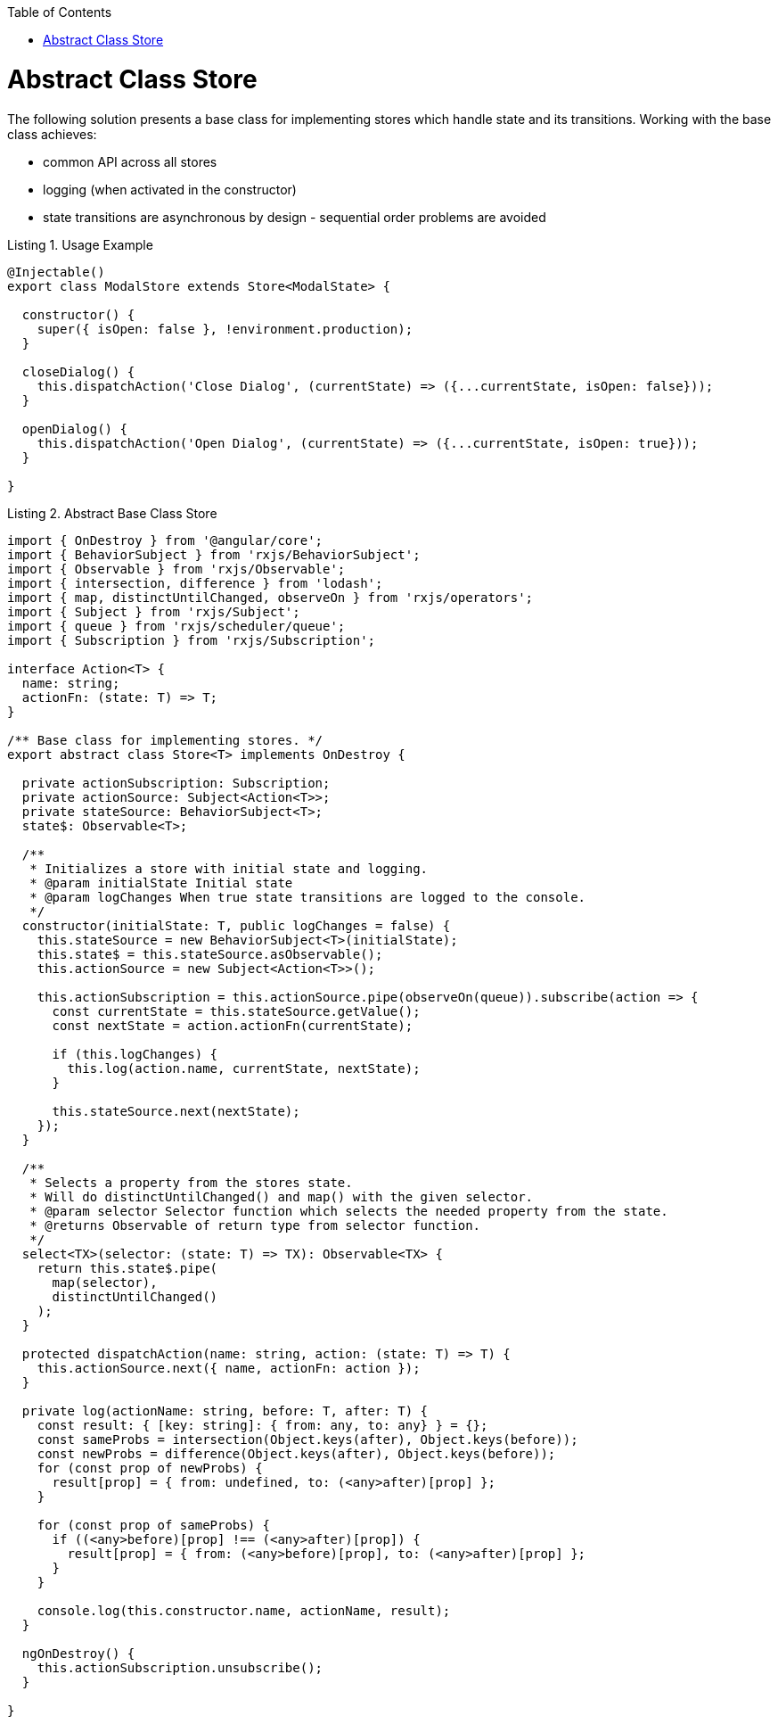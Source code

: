 :toc: macro

ifdef::env-github[]
:tip-caption: :bulb:
:note-caption: :information_source:
:important-caption: :heavy_exclamation_mark:
:caution-caption: :fire:
:warning-caption: :warning:
endif::[]

toc::[]
:idprefix:
:idseparator: -
:reproducible:
:source-highlighter: rouge
:listing-caption: Listing

= Abstract Class Store

The following solution presents a base class for implementing stores which handle state and its transitions.
Working with the base class achieves:

* common API across all stores
* logging (when activated in the constructor)
* state transitions are asynchronous by design - sequential order problems are avoided

[source,ts]
.Usage Example
----
@Injectable()
export class ModalStore extends Store<ModalState> {

  constructor() {
    super({ isOpen: false }, !environment.production);
  }

  closeDialog() {
    this.dispatchAction('Close Dialog', (currentState) => ({...currentState, isOpen: false}));
  }

  openDialog() {
    this.dispatchAction('Open Dialog', (currentState) => ({...currentState, isOpen: true}));
  }

}
----

[source,ts]
.Abstract Base Class Store
----
import { OnDestroy } from '@angular/core';
import { BehaviorSubject } from 'rxjs/BehaviorSubject';
import { Observable } from 'rxjs/Observable';
import { intersection, difference } from 'lodash';
import { map, distinctUntilChanged, observeOn } from 'rxjs/operators';
import { Subject } from 'rxjs/Subject';
import { queue } from 'rxjs/scheduler/queue';
import { Subscription } from 'rxjs/Subscription';

interface Action<T> {
  name: string;
  actionFn: (state: T) => T;
}

/** Base class for implementing stores. */
export abstract class Store<T> implements OnDestroy {

  private actionSubscription: Subscription;
  private actionSource: Subject<Action<T>>;
  private stateSource: BehaviorSubject<T>;
  state$: Observable<T>;

  /**
   * Initializes a store with initial state and logging.
   * @param initialState Initial state
   * @param logChanges When true state transitions are logged to the console.
   */
  constructor(initialState: T, public logChanges = false) {
    this.stateSource = new BehaviorSubject<T>(initialState);
    this.state$ = this.stateSource.asObservable();
    this.actionSource = new Subject<Action<T>>();

    this.actionSubscription = this.actionSource.pipe(observeOn(queue)).subscribe(action => {
      const currentState = this.stateSource.getValue();
      const nextState = action.actionFn(currentState);

      if (this.logChanges) {
        this.log(action.name, currentState, nextState);
      }

      this.stateSource.next(nextState);
    });
  }

  /**
   * Selects a property from the stores state.
   * Will do distinctUntilChanged() and map() with the given selector.
   * @param selector Selector function which selects the needed property from the state.
   * @returns Observable of return type from selector function.
   */
  select<TX>(selector: (state: T) => TX): Observable<TX> {
    return this.state$.pipe(
      map(selector),
      distinctUntilChanged()
    );
  }

  protected dispatchAction(name: string, action: (state: T) => T) {
    this.actionSource.next({ name, actionFn: action });
  }

  private log(actionName: string, before: T, after: T) {
    const result: { [key: string]: { from: any, to: any} } = {};
    const sameProbs = intersection(Object.keys(after), Object.keys(before));
    const newProbs = difference(Object.keys(after), Object.keys(before));
    for (const prop of newProbs) {
      result[prop] = { from: undefined, to: (<any>after)[prop] };
    }

    for (const prop of sameProbs) {
      if ((<any>before)[prop] !== (<any>after)[prop]) {
        result[prop] = { from: (<any>before)[prop], to: (<any>after)[prop] };
      }
    }

    console.log(this.constructor.name, actionName, result);
  }

  ngOnDestroy() {
    this.actionSubscription.unsubscribe();
  }

}
----
